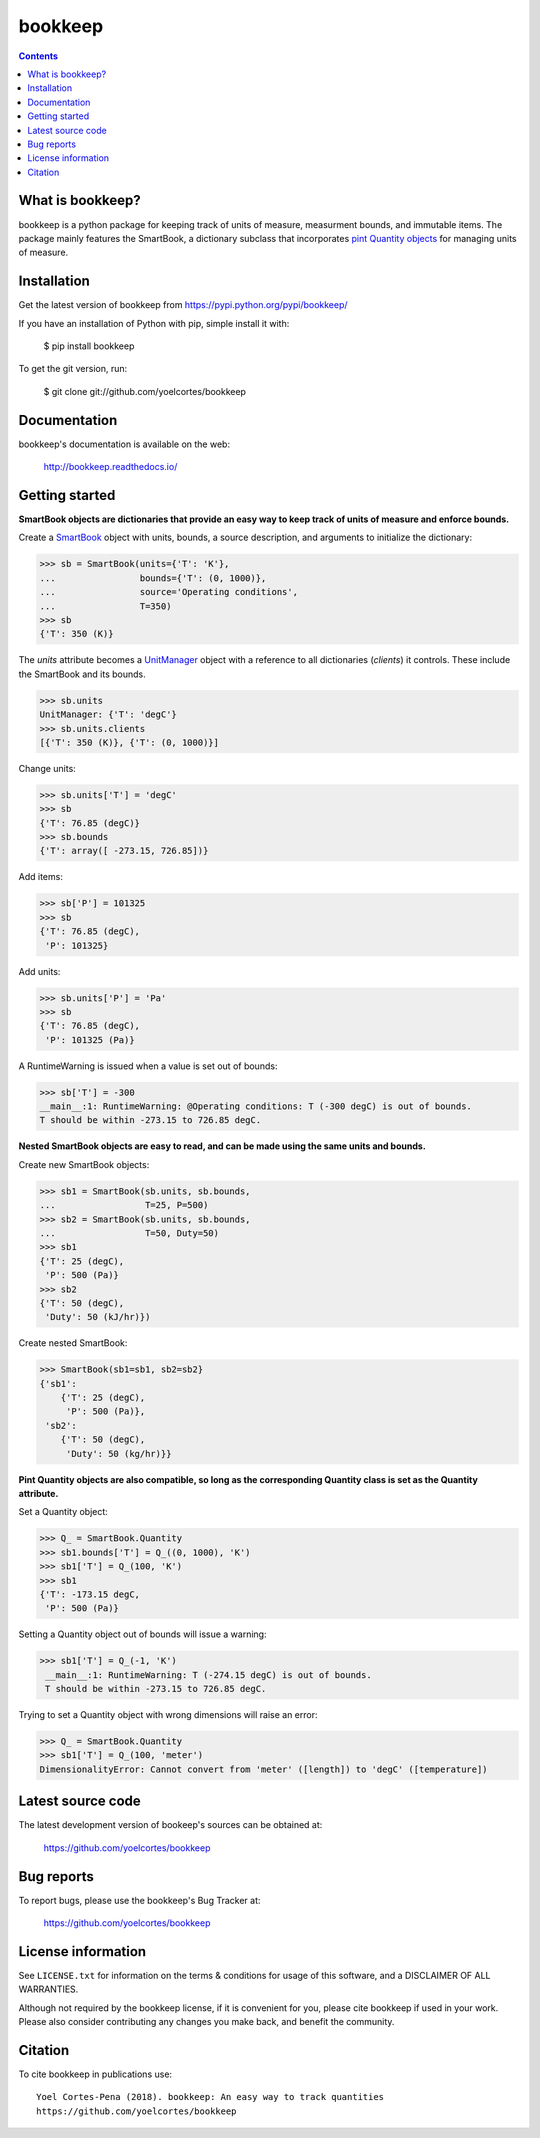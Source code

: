 ========
bookkeep 
========

.. image:: http://img.shields.io/pypi/v/bookkeep.svg?style=flat
   :target: https://pypi.python.org/pypi/bookkeep
   :alt: Version_status
.. image:: http://img.shields.io/badge/docs-latest-brightgreen.svg?style=flat
   :target: https://bookkeep.readthedocs.io/en/latest/
   :alt: Documentation
.. image:: http://img.shields.io/badge/license-MIT-blue.svg?style=flat
   :target: https://github.com/yoelcortes/bookkeep/blob/master/LICENSE.txt
   :alt: license


.. contents::

What is bookkeep?
--------------------

bookkeep is a python package for keeping track of units of measure, measurment bounds, and immutable items. The package mainly features the SmartBook, a dictionary subclass that incorporates `pint Quantity objects  <https://pint.readthedocs.io/en/latest/>`__ for managing units of measure.

Installation
------------

Get the latest version of bookkeep from
https://pypi.python.org/pypi/bookkeep/

If you have an installation of Python with pip, simple install it with:

    $ pip install bookkeep

To get the git version, run:

    $ git clone git://github.com/yoelcortes/bookkeep

Documentation
-------------

bookkeep's documentation is available on the web:

    http://bookkeep.readthedocs.io/

Getting started
---------------

**SmartBook objects are dictionaries that provide an easy way to keep track of units of measure and enforce bounds.**
    
Create a `SmartBook <https://bookkeep.readthedocs.io/en/latest/SmartBook.html>`__ object with units, bounds, a source description, and arguments to initialize the dictionary:
 
>>> sb = SmartBook(units={'T': 'K'},
...                bounds={'T': (0, 1000)},
...                source='Operating conditions',
...                T=350)
>>> sb
{'T': 350 (K)}

The *units* attribute becomes a `UnitManager <https://bookkeep.readthedocs.io/en/latest/UnitManager.html>`__ object with a reference to all dictionaries (*clients*) it controls. These include the SmartBook and its bounds.

>>> sb.units
UnitManager: {'T': 'degC'}
>>> sb.units.clients
[{'T': 350 (K)}, {'T': (0, 1000)}]

Change units:
 
>>> sb.units['T'] = 'degC'
>>> sb
{'T': 76.85 (degC)}
>>> sb.bounds
{'T': array([ -273.15, 726.85])}

Add items:
    
>>> sb['P'] = 101325
>>> sb
{'T': 76.85 (degC),
 'P': 101325}
    
Add units:
    
>>> sb.units['P'] = 'Pa'
>>> sb
{'T': 76.85 (degC),
 'P': 101325 (Pa)}
     
A RuntimeWarning is issued when a value is set out of bounds:
    
>>> sb['T'] = -300
__main__:1: RuntimeWarning: @Operating conditions: T (-300 degC) is out of bounds.
T should be within -273.15 to 726.85 degC.

**Nested SmartBook objects are easy to read, and can be made using the same units and bounds.**

Create new SmartBook objects:

>>> sb1 = SmartBook(sb.units, sb.bounds,
...                 T=25, P=500)
>>> sb2 = SmartBook(sb.units, sb.bounds,
...                 T=50, Duty=50)
>>> sb1
{'T': 25 (degC),
 'P': 500 (Pa)}
>>> sb2
{'T': 50 (degC),
 'Duty': 50 (kJ/hr)})
    
Create nested SmartBook:
    
>>> SmartBook(sb1=sb1, sb2=sb2}
{'sb1':
    {'T': 25 (degC),
     'P': 500 (Pa)},
 'sb2':
    {'T': 50 (degC),
     'Duty': 50 (kg/hr)}}

**Pint Quantity objects are also compatible, so long as the corresponding Quantity class is set as the Quantity attribute.**

Set a Quantity object:
    
>>> Q_ = SmartBook.Quantity
>>> sb1.bounds['T'] = Q_((0, 1000), 'K')
>>> sb1['T'] = Q_(100, 'K')
>>> sb1
{'T': -173.15 degC,
 'P': 500 (Pa)}

Setting a Quantity object out of bounds will issue a warning:

>>> sb1['T'] = Q_(-1, 'K')
 __main__:1: RuntimeWarning: T (-274.15 degC) is out of bounds.
 T should be within -273.15 to 726.85 degC.

Trying to set a Quantity object with wrong dimensions will raise an error:
    
>>> Q_ = SmartBook.Quantity    
>>> sb1['T'] = Q_(100, 'meter')
DimensionalityError: Cannot convert from 'meter' ([length]) to 'degC' ([temperature])

Latest source code
------------------

The latest development version of bookeep's sources can be obtained at:

    https://github.com/yoelcortes/bookkeep


Bug reports
-----------

To report bugs, please use the bookkeep's Bug Tracker at:

    https://github.com/yoelcortes/bookkeep


License information
-------------------

See ``LICENSE.txt`` for information on the terms & conditions for usage
of this software, and a DISCLAIMER OF ALL WARRANTIES.

Although not required by the bookkeep license, if it is convenient for you,
please cite bookkeep if used in your work. Please also consider contributing
any changes you make back, and benefit the community.


Citation
--------

To cite bookkeep in publications use::

    Yoel Cortes-Pena (2018). bookkeep: An easy way to track quantities
    https://github.com/yoelcortes/bookkeep
